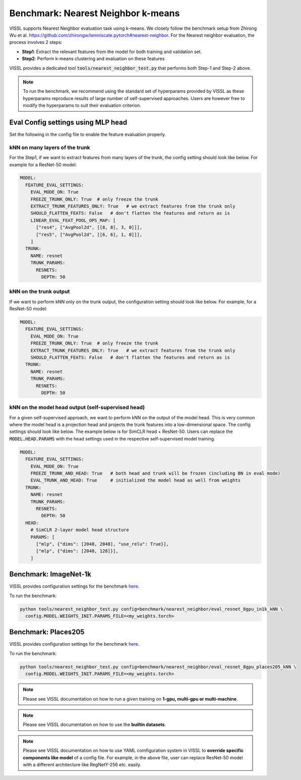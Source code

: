 Benchmark: Nearest Neighbor k-means
===========================================================

VISSL supports Nearest Neighbor evaluation task using k-means. We closely follow the benchmark setup from Zhirong Wu et al. https://github.com/zhirongw/lemniscate.pytorch#nearest-neighbor.
For the Nearest neighbor evaluation, the process involves 2 steps:

- **Step1**: Extract the relevant features from the model for both training and validation set.

- **Step2**: Perform k-means clustering and evaluation on these features

VISSL provides a dedicated tool :code:`tools/nearest_neighbor_test.py` that performs both Step-1 and Step-2 above.

.. note::

    To run the benchmark, we recommend using the standard set of hyperparams provided by VISSL as these hyperparams reproduce results of large number of self-supervised approaches. Users are however free to modify the hyperparams to suit their evaluation criterion.


Eval Config settings using MLP head
--------------------------------------

Set the following in the config file to enable the feature evaluation properly.

kNN on many layers of the trunk
~~~~~~~~~~~~~~~~~~~~~~~~~~~~~~~~~~~~~~~~~~~~~

For the Step1, if we want to extract features from many layers of the trunk, the config setting should look like below. For example for a ResNet-50 model:

.. code-block:: yaml

    MODEL:
      FEATURE_EVAL_SETTINGS:
        EVAL_MODE_ON: True
        FREEZE_TRUNK_ONLY: True  # only freeze the trunk
        EXTRACT_TRUNK_FEATURES_ONLY: True   # we extract features from the trunk only
        SHOULD_FLATTEN_FEATS: False   # don't flatten the features and return as is
        LINEAR_EVAL_FEAT_POOL_OPS_MAP: [
          ["res4", ["AvgPool2d", [[8, 8], 3, 0]]],
          ["res5", ["AvgPool2d", [[6, 6], 1, 0]]],
        ]
      TRUNK:
        NAME: resnet
        TRUNK_PARAMS:
          RESNETS:
            DEPTH: 50

kNN on the trunk output
~~~~~~~~~~~~~~~~~~~~~~~~~

If we want to perform kNN only on the trunk output, the configuration setting should look like below. For example, for a ResNet-50 model:

.. code-block:: yaml

    MODEL:
      FEATURE_EVAL_SETTINGS:
        EVAL_MODE_ON: True
        FREEZE_TRUNK_ONLY: True  # only freeze the trunk
        EXTRACT_TRUNK_FEATURES_ONLY: True   # we extract features from the trunk only
        SHOULD_FLATTEN_FEATS: False   # don't flatten the features and return as is
      TRUNK:
        NAME: resnet
        TRUNK_PARAMS:
          RESNETS:
            DEPTH: 50

kNN on the model head output (self-supervised head)
~~~~~~~~~~~~~~~~~~~~~~~~~~~~~~~~~~~~~~~~~~~~~~~~~~~~~~~~

For a given self-supervised approach, we want to perform kNN on the output of the model head. This is very common where the model head is a projection head and projects the trunk features into a low-dimensional space.
The config settings should look like below. The example below is for SimCLR head + ResNet-50. Users can replace the :code:`MODEL.HEAD.PARAMS` with the head settings used in the respective
self-supervised model training.

.. code-block:: yaml

    MODEL:
      FEATURE_EVAL_SETTINGS:
        EVAL_MODE_ON: True
        FREEZE_TRUNK_AND_HEAD: True   # both head and trunk will be frozen (including BN in eval mode)
        EVAL_TRUNK_AND_HEAD: True     # initialized the model head as well from weights
      TRUNK:
        NAME: resnet
        TRUNK_PARAMS:
          RESNETS:
            DEPTH: 50
      HEAD:
        # SimCLR 2-layer model head structure
        PARAMS: [
          ["mlp", {"dims": [2048, 2048], "use_relu": True}],
          ["mlp", {"dims": [2048, 128]}],
        ]


Benchmark: ImageNet-1k
------------------------------

VISSL provides configuration settings for the benchmark `here <https://github.com/facebookresearch/vissl/blob/master/configs/config/benchmark/nearest_neighbor/eval_resnet_8gpu_in1k_kNN.yaml>`_.

To run the benchmark:

.. code-block:: bash

    python tools/nearest_neighbor_test.py config=benchmark/nearest_neighbor/eval_resnet_8gpu_in1k_kNN \
      config.MODEL.WEIGHTS_INIT.PARAMS_FILE=<my_weights.torch>

Benchmark: Places205
----------------------------------

VISSL provides configuration settings for the benchmark `here <https://github.com/facebookresearch/vissl/blob/master/configs/config/benchmark/nearest_neighbor/eval_resnet_8gpu_places205_kNN.yaml>`_.

To run the benchmark:

.. code-block:: bash

    python tools/nearest_neighbor_test.py config=benchmark/nearest_neighbor/eval_resnet_8gpu_places205_kNN \
      config.MODEL.WEIGHTS_INIT.PARAMS_FILE=<my_weights.torch>


.. note::

    Please see VISSL documentation on how to run a given training on **1-gpu, multi-gpu or multi-machine**.

.. note::

    Please see VISSL documentation on how to use the **builtin datasets**.

.. note::

    Please see VISSL documentation on how to use YAML comfiguration system in VISSL to **override specific components like model** of a config file. For example,
    in the above file, user can replace ResNet-50 model with a different architecture like RegNetY-256 etc. easily.
